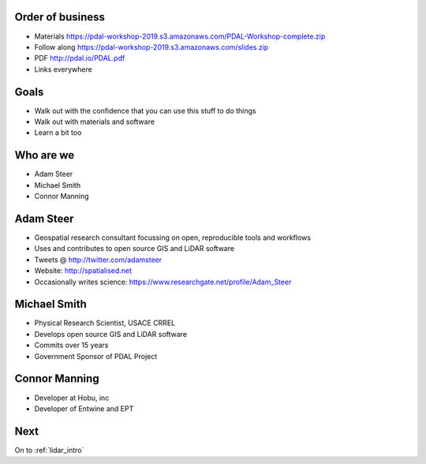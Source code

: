 .. _introduction:

Order of business
================================================================================

* Materials https://pdal-workshop-2019.s3.amazonaws.com/PDAL-Workshop-complete.zip
* Follow along https://pdal-workshop-2019.s3.amazonaws.com/slides.zip
* PDF http://pdal.io/PDAL.pdf
* Links everywhere


Goals
================================================================================

* Walk out with the confidence that you can use this
  stuff to do things

* Walk out with materials and software

* Learn a bit too

Who are we
================================================================================

* Adam Steer
* Michael Smith
* Connor Manning


Adam Steer
================================================================================
* Geospatial research consultant focussing on open, reproducible tools and workflows
* Uses and contributes to  open source GIS and LiDAR software
* Tweets @ http://twitter.com/adamsteer
* Website: http://spatialised.net
* Occasionally writes science: https://www.researchgate.net/profile/Adam_Steer

Michael Smith
================================================================================

* Physical Research Scientist, USACE CRREL
* Develops open source GIS and LiDAR software
* Commits over 15 years
* Government Sponsor of PDAL Project

Connor Manning
================================================================================
* Developer at Hobu, inc
* Developer of Entwine and EPT


Next
================================================================================

On to :ref:`lidar_intro`
